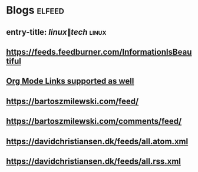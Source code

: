 * Blogs :elfeed:
** entry-title: \(linux\|tech\) :linux:
** https://feeds.feedburner.com/InformationIsBeautiful
** [[http://orgmode.org][Org Mode Links supported as well]]
** https://bartoszmilewski.com/feed/
** https://bartoszmilewski.com/comments/feed/
** https://davidchristiansen.dk/feeds/all.atom.xml
** https://davidchristiansen.dk/feeds/all.rss.xml
